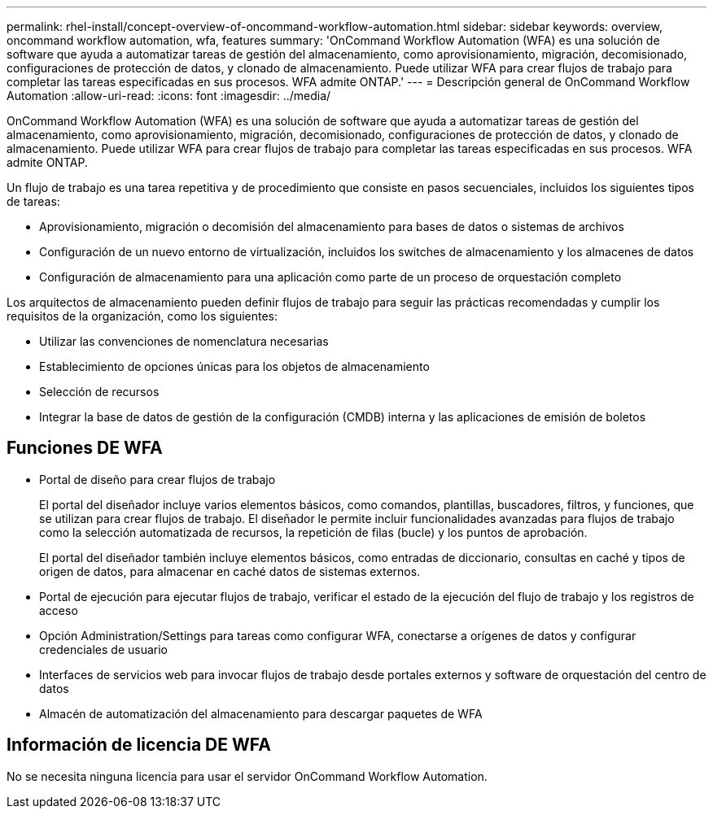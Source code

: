 ---
permalink: rhel-install/concept-overview-of-oncommand-workflow-automation.html 
sidebar: sidebar 
keywords: overview, oncommand workflow automation, wfa, features 
summary: 'OnCommand Workflow Automation (WFA) es una solución de software que ayuda a automatizar tareas de gestión del almacenamiento, como aprovisionamiento, migración, decomisionado, configuraciones de protección de datos, y clonado de almacenamiento. Puede utilizar WFA para crear flujos de trabajo para completar las tareas especificadas en sus procesos. WFA admite ONTAP.' 
---
= Descripción general de OnCommand Workflow Automation
:allow-uri-read: 
:icons: font
:imagesdir: ../media/


[role="lead"]
OnCommand Workflow Automation (WFA) es una solución de software que ayuda a automatizar tareas de gestión del almacenamiento, como aprovisionamiento, migración, decomisionado, configuraciones de protección de datos, y clonado de almacenamiento. Puede utilizar WFA para crear flujos de trabajo para completar las tareas especificadas en sus procesos. WFA admite ONTAP.

Un flujo de trabajo es una tarea repetitiva y de procedimiento que consiste en pasos secuenciales, incluidos los siguientes tipos de tareas:

* Aprovisionamiento, migración o decomisión del almacenamiento para bases de datos o sistemas de archivos
* Configuración de un nuevo entorno de virtualización, incluidos los switches de almacenamiento y los almacenes de datos
* Configuración de almacenamiento para una aplicación como parte de un proceso de orquestación completo


Los arquitectos de almacenamiento pueden definir flujos de trabajo para seguir las prácticas recomendadas y cumplir los requisitos de la organización, como los siguientes:

* Utilizar las convenciones de nomenclatura necesarias
* Establecimiento de opciones únicas para los objetos de almacenamiento
* Selección de recursos
* Integrar la base de datos de gestión de la configuración (CMDB) interna y las aplicaciones de emisión de boletos




== Funciones DE WFA

* Portal de diseño para crear flujos de trabajo
+
El portal del diseñador incluye varios elementos básicos, como comandos, plantillas, buscadores, filtros, y funciones, que se utilizan para crear flujos de trabajo. El diseñador le permite incluir funcionalidades avanzadas para flujos de trabajo como la selección automatizada de recursos, la repetición de filas (bucle) y los puntos de aprobación.

+
El portal del diseñador también incluye elementos básicos, como entradas de diccionario, consultas en caché y tipos de origen de datos, para almacenar en caché datos de sistemas externos.

* Portal de ejecución para ejecutar flujos de trabajo, verificar el estado de la ejecución del flujo de trabajo y los registros de acceso
* Opción Administration/Settings para tareas como configurar WFA, conectarse a orígenes de datos y configurar credenciales de usuario
* Interfaces de servicios web para invocar flujos de trabajo desde portales externos y software de orquestación del centro de datos
* Almacén de automatización del almacenamiento para descargar paquetes de WFA




== Información de licencia DE WFA

No se necesita ninguna licencia para usar el servidor OnCommand Workflow Automation.
